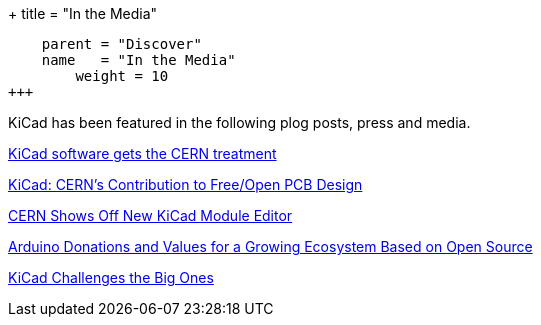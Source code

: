 +++
title = "In the Media"
[menu.main]
    parent = "Discover"
    name   = "In the Media"
	weight = 10
+++


KiCad has been featured in the following plog posts, press and media.

http://home.web.cern.ch/about/updates/2015/02/kicad-software-gets-cern-treatment[KiCad software gets the CERN treatment]

http://www.eetimes.com/author.asp?doc_id=1320005[KiCad: CERN's Contribution to Free/Open PCB Design]

http://hackaday.com/2014/07/14/cern-shows-off-new-kicad-module-editor[CERN Shows Off New KiCad Module Editor]

https://blog.arduino.cc/2013/06/10/arduino-donations-and-values[Arduino Donations and Values for a Growing Ecosystem Based on Open Source]

https://cds.cern.ch/journal/CERNBulletin/2015/09/News%20Articles/1988318[KiCad Challenges the Big Ones]
